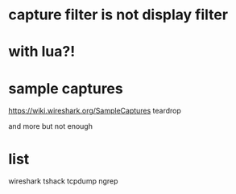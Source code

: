 * capture filter is not display filter
* with lua?!
* sample captures
  
https://wiki.wireshark.org/SampleCaptures
teardrop

and more but not enough

* list

wireshark
tshack
tcpdump
ngrep
